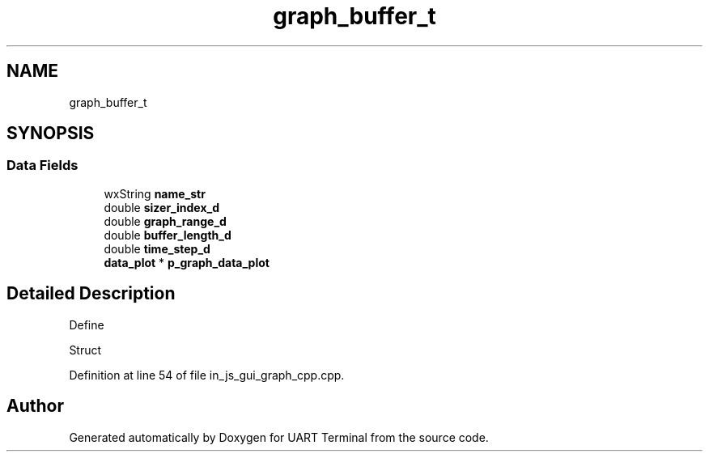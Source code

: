 .TH "graph_buffer_t" 3 "Sun Feb 16 2020" "Version V2.0" "UART Terminal" \" -*- nroff -*-
.ad l
.nh
.SH NAME
graph_buffer_t
.SH SYNOPSIS
.br
.PP
.SS "Data Fields"

.in +1c
.ti -1c
.RI "wxString \fBname_str\fP"
.br
.ti -1c
.RI "double \fBsizer_index_d\fP"
.br
.ti -1c
.RI "double \fBgraph_range_d\fP"
.br
.ti -1c
.RI "double \fBbuffer_length_d\fP"
.br
.ti -1c
.RI "double \fBtime_step_d\fP"
.br
.ti -1c
.RI "\fBdata_plot\fP * \fBp_graph_data_plot\fP"
.br
.in -1c
.SH "Detailed Description"
.PP 
Define
.PP
Struct 
.PP
Definition at line 54 of file in_js_gui_graph_cpp\&.cpp\&.

.SH "Author"
.PP 
Generated automatically by Doxygen for UART Terminal from the source code\&.
